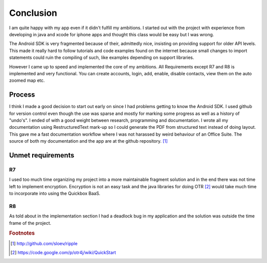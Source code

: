 Conclusion
==========

I am quite happy with my app even if it didn't fulfill my ambitions.
I started out with the project with experience from developing in java and xcode for iphone apps and thought this class would be easy but I was wrong.

The Android SDK is very fragmented because of their, admittedly nice, insisting on providing support for older API levels.
This made it really hard to follow tutorials and code examples found on the internet because small changes to import statements could ruin the compiling of such, 
like examples depending on support libraries.

However I came up to speed and implemented the core of my ambitions.
All Requirements except R7 and R8 is implemented and very functional. You can create accounts, login, add, enable, disable contacts, view them on the auto zoomed map etc. 

Process
-------

I think I made a good decision to start out early on since I had problems getting to know the Android SDK.
I used github for version control even though the use was sparse and mostly for marking some progress as well as a history of "undo's".
I ended of with a good weight between research, programming and documentation.
I wrote all my documentation using RestructuredText mark-up so I could generate the PDF from structured text instead of doing layout. 
This gave me a fast documentation workflow where I was not harassed by weird behaviour of an Office Suite.
The source of both my documentation and the app are at the github repository. [#repository]_

Unmet requirements
-----------------

R7
''

I used too much time organizing my project into a more maintainable fragment solution and in the end there was not time left to implement encryption. 
Encryption is not an easy task and the java libraries for doing OTR [#otr_lib]_ would take much time to incorporate into using the Quickbox BaaS.

R8
''

As told about in the implementation section I had a deadlock bug in my application and the solution was outside the time frame of the project.

.. rubric:: Footnotes

.. [#repository] http://github.com/sloev/ripple
.. [#otr_lib] https://code.google.com/p/otr4j/wiki/QuickStart